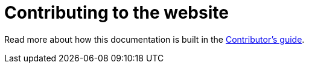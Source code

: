 = Contributing to the website

Read more about how this documentation is built in the https://intellij-asciidoc-plugin.ahus1.de/docs/contributors-guide/contributing-documentation.html[Contributor's guide].
